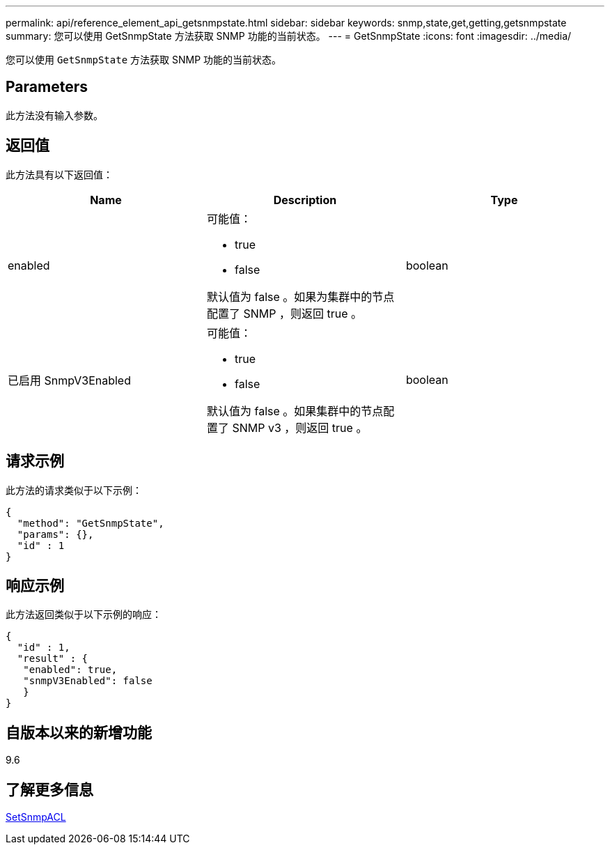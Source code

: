 ---
permalink: api/reference_element_api_getsnmpstate.html 
sidebar: sidebar 
keywords: snmp,state,get,getting,getsnmpstate 
summary: 您可以使用 GetSnmpState 方法获取 SNMP 功能的当前状态。 
---
= GetSnmpState
:icons: font
:imagesdir: ../media/


[role="lead"]
您可以使用 `GetSnmpState` 方法获取 SNMP 功能的当前状态。



== Parameters

此方法没有输入参数。



== 返回值

此方法具有以下返回值：

|===
| Name | Description | Type 


 a| 
enabled
 a| 
可能值：

* true
* false


默认值为 false 。如果为集群中的节点配置了 SNMP ，则返回 true 。
 a| 
boolean



 a| 
已启用 SnmpV3Enabled
 a| 
可能值：

* true
* false


默认值为 false 。如果集群中的节点配置了 SNMP v3 ，则返回 true 。
 a| 
boolean

|===


== 请求示例

此方法的请求类似于以下示例：

[listing]
----
{
  "method": "GetSnmpState",
  "params": {},
  "id" : 1
}
----


== 响应示例

此方法返回类似于以下示例的响应：

[listing]
----
{
  "id" : 1,
  "result" : {
   "enabled": true,
   "snmpV3Enabled": false
   }
}
----


== 自版本以来的新增功能

9.6



== 了解更多信息

xref:reference_element_api_setsnmpacl.adoc[SetSnmpACL]
